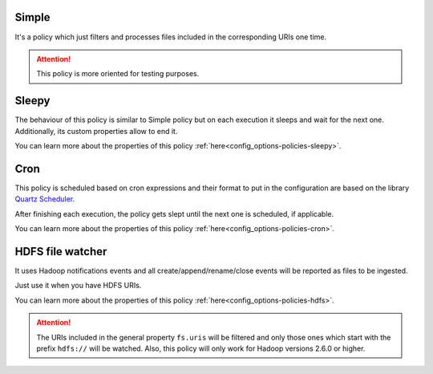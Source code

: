Simple
^^^^^^^^^^^^^^^^^^^^^^^^^^^^^^^^^^^^^^^^^^^^

It's a policy which just filters and processes files included in the corresponding URIs one time.

.. attention:: This policy is more oriented for testing purposes.

Sleepy
^^^^^^^^^^^^^^^^^^^^^^^^^^^^^^^^^^^^^^^^^^^^

The behaviour of this policy is similar to Simple policy but on each execution it sleeps
and wait for the next one. Additionally, its custom properties allow to end it.

You can learn more about the properties of this policy :ref:`here<config_options-policies-sleepy>`.

Cron
^^^^^^^^^^^^^^^^^^^^^^^^^^^^^^^^^^^^^^^^^^^^

This policy is scheduled based on cron expressions and their format to put in the configuration
are based on the library `Quartz Scheduler <https://www.quartz-scheduler.org>`__.

After finishing each execution, the policy gets slept until the next one is scheduled, if applicable.

You can learn more about the properties of this policy :ref:`here<config_options-policies-cron>`.

HDFS file watcher
^^^^^^^^^^^^^^^^^^^^^^^^^^^^^^^^^^^^^^^^^^^^

It uses Hadoop notifications events and all create/append/rename/close events will be reported
as files to be ingested.

Just use it when you have HDFS URIs.

You can learn more about the properties of this policy :ref:`here<config_options-policies-hdfs>`.

.. attention:: The URIs included in the general property ``fs.uris`` will be filtered and only those
               ones which start with the prefix ``hdfs://`` will be watched. Also, this policy
               will only work for Hadoop versions 2.6.0 or higher.
